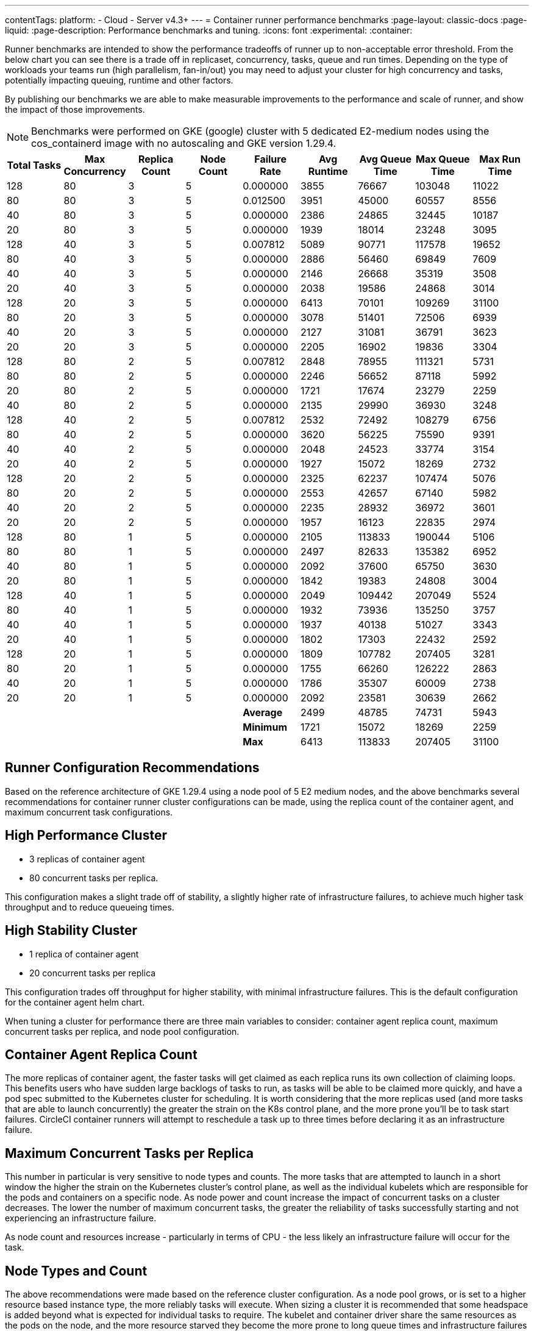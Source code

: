 ---
contentTags:
  platform:
  - Cloud
  - Server v4.3+
---
= Container runner performance benchmarks
:page-layout: classic-docs
:page-liquid:
:page-description: Performance benchmarks and tuning.
:icons: font
:experimental:
:container:

Runner benchmarks are intended to show the performance tradeoffs of runner up to non-acceptable error threshold. From the below chart you can see there is a trade off in replicaset, concurrency, tasks, queue and run times. Depending on the type of workloads your teams run (high parallelism, fan-in/out) you may need to adjust your cluster for high concurrency and tasks, potentially impacting queuing, runtime and other factors. 

By publishing our benchmarks we are able to make measurable improvements to the performance and scale of runner, and show the impact of those improvements. 

NOTE: Benchmarks were performed on GKE (google) cluster with 5 dedicated E2-medium nodes using the cos_containerd image with no autoscaling and GKE version 1.29.4. 

[cols="9", options="header", width="100%"]
|========================================================================================================================================
| Total Tasks | Max Concurrency | Replica Count | Node Count | Failure Rate | Avg Runtime | Avg Queue Time | Max Queue Time | Max Run Time
| 128        | 80             | 3            | 5         | 0.000000       | 3855           | 76667            | 103048       | 11022     
| 80         | 80             | 3            | 5         | 0.012500       | 3951           | 45000            | 60557        | 8556      
| 40         | 80             | 3            | 5         | 0.000000       | 2386           | 24865            | 32445        | 10187     
| 20         | 80             | 3            | 5         | 0.000000       | 1939           | 18014            | 23248        | 3095      
| 128        | 40             | 3            | 5         | 0.007812       | 5089           | 90771            | 117578       | 19652     
| 80         | 40             | 3            | 5         | 0.000000       | 2886           | 56460            | 69849        | 7609      
| 40         | 40             | 3            | 5         | 0.000000       | 2146           | 26668            | 35319        | 3508      
| 20         | 40             | 3            | 5         | 0.000000       | 2038           | 19586            | 24868        | 3014      
| 128        | 20             | 3            | 5         | 0.000000       | 6413           | 70101            | 109269       | 31100     
| 80         | 20             | 3            | 5         | 0.000000       | 3078           | 51401            | 72506        | 6939      
| 40         | 20             | 3            | 5         | 0.000000       | 2127           | 31081            | 36791        | 3623      
| 20         | 20             | 3            | 5         | 0.000000       | 2205           | 16902            | 19836        | 3304      
| 128        | 80             | 2            | 5         | 0.007812       | 2848           | 78955            | 111321       | 5731      
| 80         | 80             | 2            | 5         | 0.000000       | 2246           | 56652            | 87118        | 5992      
| 20         | 80             | 2            | 5         | 0.000000       | 1721           | 17674            | 23279        | 2259      
| 40         | 80             | 2            | 5         | 0.000000       | 2135           | 29990            | 36930        | 3248      
| 128        | 40             | 2            | 5         | 0.007812       | 2532           | 72492            | 108279       | 6756      
| 80         | 40             | 2            | 5         | 0.000000       | 3620           | 56225            | 75590        | 9391      
| 40         | 40             | 2            | 5         | 0.000000       | 2048           | 24523            | 33774        | 3154      
| 20         | 40             | 2            | 5         | 0.000000       | 1927           | 15072            | 18269        | 2732      
| 128        | 20             | 2            | 5         | 0.000000       | 2325           | 62237            | 107474       | 5076      
| 80         | 20             | 2            | 5         | 0.000000       | 2553           | 42657            | 67140        | 5982      
| 40         | 20             | 2            | 5         | 0.000000       | 2235           | 28932            | 36972        | 3601      
| 20         | 20             | 2            | 5         | 0.000000       | 1957           | 16123            | 22835        | 2974      
| 128        | 80             | 1            | 5         | 0.000000       | 2105           | 113833           | 190044       | 5106      
| 80         | 80             | 1            | 5         | 0.000000       | 2497           | 82633            | 135382       | 6952      
| 40         | 80             | 1            | 5         | 0.000000       | 2092           | 37600            | 65750        | 3630      
| 20         | 80             | 1            | 5         | 0.000000       | 1842           | 19383            | 24808        | 3004      
| 128        | 40             | 1            | 5         | 0.000000       | 2049           | 109442           | 207049       | 5524      
| 80         | 40             | 1            | 5         | 0.000000       | 1932           | 73936            | 135250       | 3757      
| 40         | 40             | 1            | 5         | 0.000000       | 1937           | 40138            | 51027        | 3343      
| 20         | 40             | 1            | 5         | 0.000000       | 1802           | 17303            | 22432        | 2592      
| 128        | 20             | 1            | 5         | 0.000000       | 1809           | 107782           | 207405       | 3281      
| 80         | 20             | 1            | 5         | 0.000000       | 1755           | 66260            | 126222       | 2863      
| 40         | 20             | 1            | 5         | 0.000000       | 1786           | 35307            | 60009        | 2738      
| 20         | 20             | 1            | 5         | 0.000000       | 2092           | 23581            | 30639        | 2662      
|            |                |              |           | *Average*        | 2499           | 48785            | 74731        | 5943      
|            |                |              |           | *Minimum*        | 1721           | 15072            | 18269        | 2259      
|            |                |              |           | *Max*            | 6413           | 113833           | 207405       | 31100     
|========================================================================================================================================


[#Runner Configuration Recommendations]
== Runner Configuration Recommendations
Based on the reference architecture of GKE 1.29.4 using a node pool of 5 E2 medium nodes, and the above benchmarks several recommendations for container runner cluster configurations can be made, using the replica count of the container agent, and maximum concurrent task configurations. 

[#High Performance Cluster]
== High Performance Cluster
* 3 replicas of container agent
* 80 concurrent tasks per replica. 

This configuration makes a slight trade off of stability, a slightly higher rate of infrastructure failures, to achieve much higher task throughput and to reduce queueing times. 

[#High Stability Cluster]
== High Stability Cluster
* 1 replica of container agent
* 20 concurrent tasks per replica

This configuration trades off throughput for higher stability, with minimal infrastructure failures. This is the default configuration for the container agent helm chart. 

When tuning a cluster for performance there are three main variables to consider: container agent replica count, maximum concurrent tasks per replica, and node pool configuration. 

[#Container Agent Replica Count]
== Container Agent Replica Count
The more replicas of container agent, the faster tasks will get claimed as each replica runs its own collection of claiming loops. This benefits users who have sudden large backlogs of tasks to run, as tasks will be able to be claimed more quickly, and have a pod spec submitted to the Kubernetes cluster for scheduling. It is worth considering that the more replicas used (and more tasks that are able to launch concurrently) the greater the strain on the K8s control plane, and the more prone you'll be to task start failures. CircleCI container runners will attempt to reschedule a task up to three times before declaring it as an infrastructure failure. 

[#Maximum Concurrent Tasks per Replica]
== Maximum Concurrent Tasks per Replica
This number in particular is very sensitive to node types and counts. The more tasks that are attempted to launch in a short window the higher the strain on the Kubernetes cluster’s control plane, as well as the individual kubelets which are responsible for the pods and containers on a specific node. As node power and count increase the impact of concurrent tasks on a cluster decreases. The lower the number of maximum concurrent tasks, the greater the reliability of tasks successfully starting and not experiencing an infrastructure failure. 

As node count and resources increase - particularly in terms of CPU - the less likely an infrastructure failure will occur for the task. 

[#Node Types and Count]
== Node Types and Count
The above recommendations were made based on the reference cluster configuration. As a node pool grows, or is set to a higher resource based instance type, the more reliably tasks will execute. When sizing a cluster it is recommended that some headspace is added beyond what is expected for individual tasks to require. The kubelet and container driver share the same resources as the pods on the node, and the more resource starved they become the more prone to long queue times and infrastructure failures tasks become. The more distributed pods are able to be scheduled the less pressure and backlog are applied to the individual kubelets and container engines, resulting in shorter queueing times. 


[#troubleshooting]
== Troubleshooting

Refer to the <<troubleshoot-self-hosted-runner#troubleshoot-container-runner,Troubleshoot Container Runner section>> of the Troubleshoot Self-hosted Runner guide if you encounter issues installing or running container runner.

[#additional-resources]
== Additional resources

- xref:container-runner.adoc[Container runner reference guide]
- xref:runner-concepts.adoc[Self-hosted runner concepts]
- xref:runner-faqs.adoc[Self-hosted runner FAQ]
